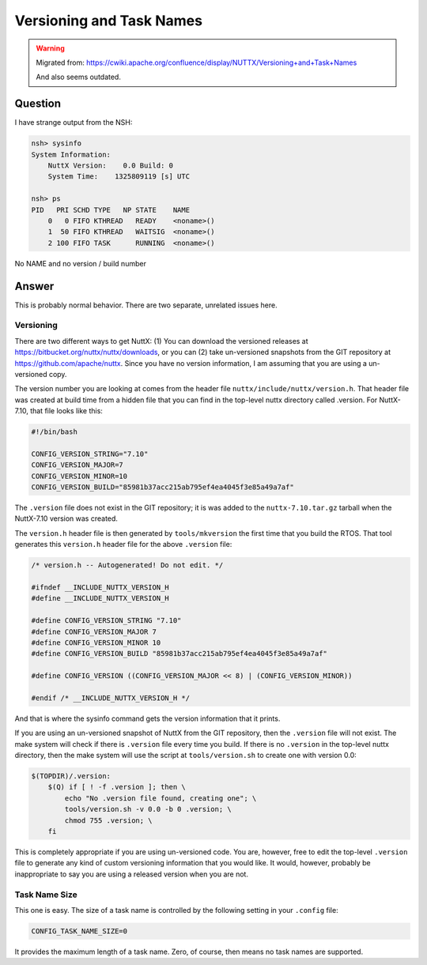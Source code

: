 =========================
Versioning and Task Names
=========================

.. warning:: 
    Migrated from: 
    https://cwiki.apache.org/confluence/display/NUTTX/Versioning+and+Task+Names 
    
    And also seems outdated.

Question
========

I have strange output from the NSH:

.. code-block:: bash

    nsh> sysinfo
    System Information:
        NuttX Version:    0.0 Build: 0
        System Time:    1325809119 [s] UTC
    
    nsh> ps
    PID   PRI SCHD TYPE   NP STATE    NAME
        0   0 FIFO KTHREAD   READY    <noname>()
        1  50 FIFO KTHREAD   WAITSIG  <noname>()
        2 100 FIFO TASK      RUNNING  <noname>()

No NAME and no version / build number

Answer
======

This is probably normal behavior. There are two separate, unrelated issues here.

Versioning
----------

There are two different ways to get NuttX: (1) You can download the versioned 
releases at https://bitbucket.org/nuttx/nuttx/downloads, or you can (2) take 
un-versioned snapshots from the GIT repository at 
https://github.com/apache/nuttx. Since you have no version information, 
I am assuming that you are using a un-versioned copy.

The version number you are looking at comes from the header file 
``nuttx/include/nuttx/version.h``. That header file was created at build time 
from a hidden file that you can find in the top-level nuttx directory called 
.version. For NuttX-7.10, that file looks like this:

.. code-block:: bash

    #!/bin/bash

    CONFIG_VERSION_STRING="7.10"
    CONFIG_VERSION_MAJOR=7
    CONFIG_VERSION_MINOR=10
    CONFIG_VERSION_BUILD="85981b37acc215ab795ef4ea4045f3e85a49a7af"

The ``.version`` file does not exist in the GIT repository; it is was added to 
the ``nuttx-7.10.tar.gz`` tarball when the NuttX-7.10 version was created.

The ``version.h`` header file is then generated by ``tools/mkversion`` the 
first time that you build the RTOS. That tool generates this ``version.h`` 
header file for the above ``.version`` file:

.. code-block:: c

    /* version.h -- Autogenerated! Do not edit. */
 
    #ifndef __INCLUDE_NUTTX_VERSION_H
    #define __INCLUDE_NUTTX_VERSION_H
    
    #define CONFIG_VERSION_STRING "7.10"
    #define CONFIG_VERSION_MAJOR 7
    #define CONFIG_VERSION_MINOR 10
    #define CONFIG_VERSION_BUILD "85981b37acc215ab795ef4ea4045f3e85a49a7af"
    
    #define CONFIG_VERSION ((CONFIG_VERSION_MAJOR << 8) | (CONFIG_VERSION_MINOR))
    
    #endif /* __INCLUDE_NUTTX_VERSION_H */

And that is where the sysinfo command gets the version information that it 
prints.

If you are using an un-versioned snapshot of NuttX from the GIT repository, 
then the ``.version`` file will not exist. The make system will check if there 
is ``.version`` file every time you build. If there is no ``.version`` in the 
top-level nuttx directory, then the make system will use the script at 
``tools/version.sh`` to create one with version 0.0:

.. code-block:: bash

    $(TOPDIR)/.version:
        $(Q) if [ ! -f .version ]; then \
            echo "No .version file found, creating one"; \
            tools/version.sh -v 0.0 -b 0 .version; \
            chmod 755 .version; \
        fi

This is completely appropriate if you are using un-versioned code. You are, 
however, free to edit the top-level ``.version`` file to generate any kind of 
custom versioning information that you would like. It would, however, 
probably be inappropriate to say you are using a released version when you 
are not.

Task Name Size
--------------

This one is easy. The size of a task name is controlled by the following 
setting in your ``.config`` file:

.. code-block:: c

    CONFIG_TASK_NAME_SIZE=0

It provides the maximum length of a task name. Zero, of course, then means no 
task names are supported.

